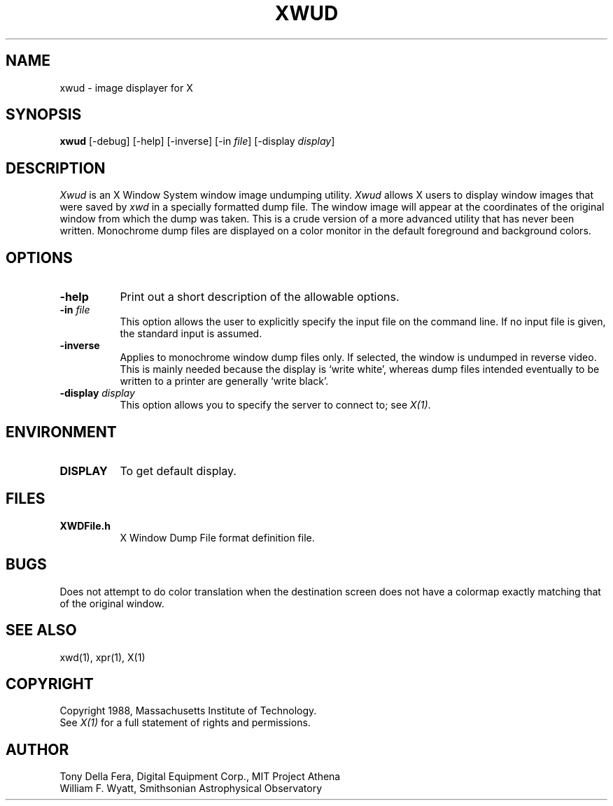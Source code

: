.TH XWUD 1 "22 October 1988" "X Version 11"
.SH NAME
xwud - image displayer for X
.SH SYNOPSIS
.B "xwud"
[-debug] [-help] [-inverse] [-in \fIfile\fP]
[-display \fIdisplay\fP]
.SH DESCRIPTION
.PP
.I Xwud
is an X Window System window image undumping utility.
.I Xwud
allows X users to display window images that were saved by
.I xwd
in a specially
formatted dump file.  The window  image  will  appear  at  the
coordinates of the original window from which the dump was taken.
This is a crude version of a more advanced utility that has never
been written.  Monochrome
dump files are displayed on a color monitor in the default foreground and
background colors. 
.SH OPTIONS
.PP
.TP 8
.B "-help"
Print out a short description of the allowable options.
.PP
.TP 8
.B "-in \fIfile\fP"
This option allows the user to explicitly specify the input 
file on the command line.  If no input file is given, the standard input
is assumed.
.PP
.TP 8
.B -inverse
Applies to monochrome window dump files only. If selected, the window is
undumped in reverse video. This is mainly needed because the display
is `write white', whereas dump files intended eventually to be written
to a printer are generally `write black'.
.PP
.TP 8
.B "-display \fIdisplay\fP"
This option allows you to specify the server to connect to; see \fIX(1)\fP.
.SH ENVIRONMENT
.PP
.TP 8
.B DISPLAY
To get default display.
.SH FILES
.PP
.TP 8
.B XWDFile.h
X Window Dump File format definition file.
.SH BUGS
.PP
Does not attempt to do color translation when the destination screen
does not have a colormap exactly matching that of the original window.
.SH SEE ALSO
xwd(1), xpr(1), X(1)
.SH COPYRIGHT
Copyright 1988, Massachusetts Institute of Technology.
.br
See \fIX(1)\fP for a full statement of rights and permissions.
.SH AUTHOR
Tony Della Fera, Digital Equipment Corp., MIT Project Athena
.br
William F. Wyatt, Smithsonian Astrophysical Observatory


